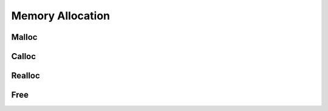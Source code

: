 .. index:: ! Memory Allocation (C API)

.. _utils/alloc:

=================
Memory Allocation 
=================

Malloc
======

.. doxybridge:: S_MALLOC
   :type: macro

.. doxybridge:: S_MALLOC_SIZE
   :type: macro


Calloc
======

.. doxybridge:: S_CALLOC
   :type: macro

.. doxybridge:: S_CALLOC_SIZE
   :type: macro


Realloc
=======

.. doxybridge:: S_REALLOC
   :type: macro

.. doxybridge:: S_REALLOC_SIZE
   :type: macro


Free
====

.. doxybridge:: S_FREE
   :type: macro

